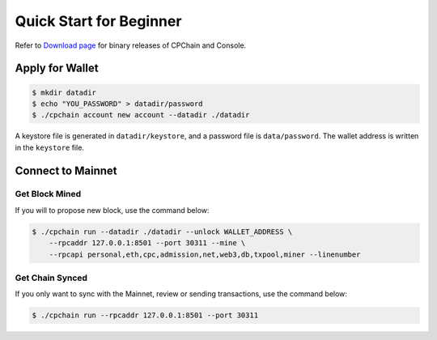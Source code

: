 .. _quick-start-beginner:

Quick Start for Beginner
=============================



Refer to `Download page`_ for binary releases of CPChain and Console.

.. _`Download Page`: https://github.com/CPChain/chain/releases/tag/v0.2.1


Apply for Wallet
------------------

.. code-block:: shell

    $ mkdir datadir
    $ echo "YOU_PASSWORD" > datadir/password
    $ ./cpchain account new account --datadir ./datadir

A keystore file is generated in ``datadir/keystore``,
and a password file is ``data/password``.
The wallet address is written in the ``keystore`` file.


Connect to Mainnet
--------------------

Get Block Mined
~~~~~~~~~~~~~~~~~~

If you will to propose new block, use the command below:

.. code-block:: shell

    $ ./cpchain run --datadir ./datadir --unlock WALLET_ADDRESS \
        --rpcaddr 127.0.0.1:8501 --port 30311 --mine \
        --rpcapi personal,eth,cpc,admission,net,web3,db,txpool,miner --linenumber

Get Chain Synced
~~~~~~~~~~~~~~~~~~~~

If you only want to sync with the Mainnet, review or sending transactions,
use the command below:

.. code-block:: shell

    $ ./cpchain run --rpcaddr 127.0.0.1:8501 --port 30311

